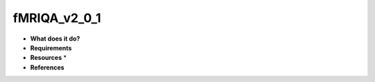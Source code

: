 fMRIQA_v2_0_1
=============

* **What does it do?**

* **Requirements**

* **Resources** *

* **References**